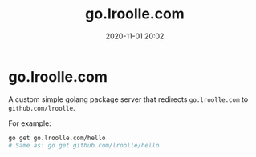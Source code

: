 #+TITLE: go.lroolle.com
#+DATE: 2020-11-01 20:02
#+STARTUP: overview
#+EXPORT_FILE_NAME: go-lroolle-com
#+HUGO_WEIGHT: auto
#+HUGO_BASE_DIR: ~/G/blog
#+HUGO_AUTO_SET_LASTMOD: t
#+HUGO_SECTION: notes
#+HUGO_CATEGORIES: notes
#+HUGO_TAGS: notes golang

* go.lroolle.com

A custom simple golang package server that redirects ~go.lroolle.com~ to ~github.com/lroolle~.

For example:
#+BEGIN_SRC sh :exports both :results output replace
go get go.lroolle.com/hello
# Same as: go get github.com/lroolle/hello
#+END_SRC
